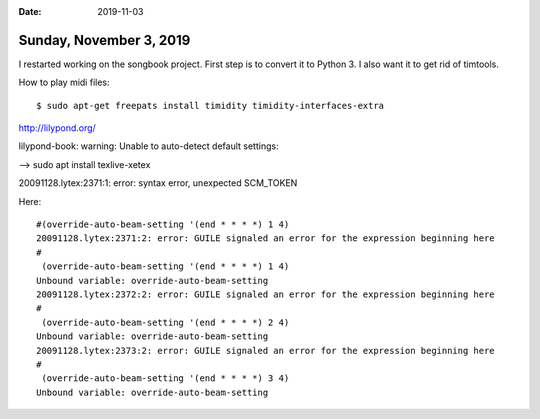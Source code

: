 :date: 2019-11-03

========================
Sunday, November 3, 2019
========================

I restarted working on the songbook project.  First step is to convert it to
Python 3. I also want it to get rid of timtools.


How to play midi files::

  $ sudo apt-get freepats install timidity timidity-interfaces-extra


http://lilypond.org/


lilypond-book: warning: Unable to auto-detect default settings:

--> sudo apt install texlive-xetex



20091128.lytex:2371:1: error: syntax error, unexpected SCM_TOKEN

Here::

  #(override-auto-beam-setting '(end * * * *) 1 4)
  20091128.lytex:2371:2: error: GUILE signaled an error for the expression beginning here
  #
   (override-auto-beam-setting '(end * * * *) 1 4)
  Unbound variable: override-auto-beam-setting
  20091128.lytex:2372:2: error: GUILE signaled an error for the expression beginning here
  #
   (override-auto-beam-setting '(end * * * *) 2 4)
  Unbound variable: override-auto-beam-setting
  20091128.lytex:2373:2: error: GUILE signaled an error for the expression beginning here
  #
   (override-auto-beam-setting '(end * * * *) 3 4)
  Unbound variable: override-auto-beam-setting
